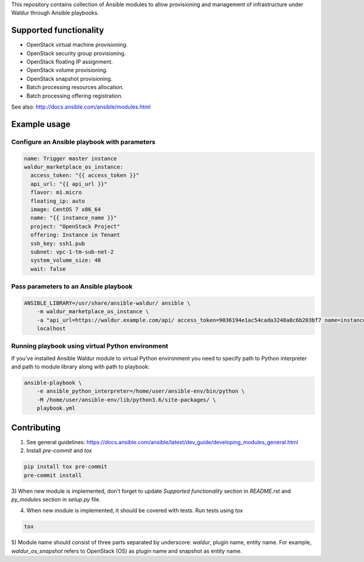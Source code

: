 This repository contains collection of Ansible modules to allow provisioning and
management of infrastructure under Waldur through Ansible playbooks.

Supported functionality
=======================
- OpenStack virtual machine provisioning.
- OpenStack security group provisioning.
- OpenStack floating IP assignment.
- OpenStack volume provisioning.
- OpenStack snapshot provisioning.
- Batch processing resources allocation.
- Batch processing offering registration.

See also: http://docs.ansible.com/ansible/modules.html


Example usage
=============

Configure an Ansible playbook with parameters
---------------------------------------------
.. code-block:: yaml

  name: Trigger master instance
  waldur_marketplace_os_instance:
    access_token: "{{ access_token }}"
    api_url: "{{ api_url }}"
    flavor: m1.micro
    floating_ip: auto
    image: CentOS 7 x86_64
    name: "{{ instance_name }}"
    project: "OpenStack Project"
    offering: Instance in Tenant
    ssh_key: ssh1.pub
    subnet: vpc-1-tm-sub-net-2
    system_volume_size: 40
    wait: false

Pass parameters to an Ansible playbook
--------------------------------------
.. code-block:: bash

    ANSIBLE_LIBRARY=/usr/share/ansible-waldur/ ansible \
        -m waldur_marketplace_os_instance \
        -a "api_url=https://waldur.example.com/api/ access_token=9036194e1ac54cada3248a8c6b203bf7 name=instance-name project='Project name'" \
        localhost


Running playbook using virtual Python environment
-------------------------------------------------
If you've installed Ansible Waldur module to virtual Python environment you need to specify
path to Python interpreter and path to module library along with path to playbook:

.. code-block:: bash

    ansible-playbook \
        -e ansible_python_interpreter=/home/user/ansible-env/bin/python \
        -M /home/user/ansible-env/lib/python3.6/site-packages/ \
        playbook.yml


Contributing
============

1) See general guidelines: https://docs.ansible.com/ansible/latest/dev_guide/developing_modules_general.html

2) Install `pre-commit` and `tox`

.. code-block:: bash

    pip install tox pre-commit
    pre-commit install

3) When new module is implemented, don't forget to update `Supported functionality` section in `README.rst` and
`py_modules` section in `setup.py` file.

4) When new module is implemented, it should be covered with tests. Run tests using `tox`

.. code-block:: bash

    tox

5) Module name should consist of three parts separated by underscore: `waldur`, plugin name, entity name.
For example, `waldur_os_snapshot` refers to OpenStack (OS) as plugin name and snapshot as entity name.
